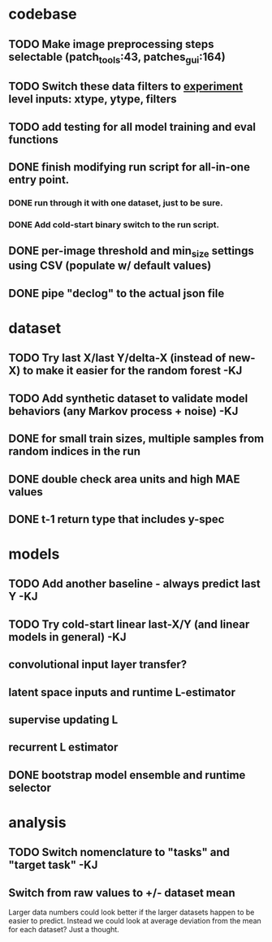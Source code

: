* codebase
** TODO Make image preprocessing steps selectable (patch_tools:43, patches_gui:164)
** TODO Switch these data filters to _experiment_ level inputs: xtype, ytype, filters
** TODO add testing for all model training and eval functions

** DONE finish modifying run script for all-in-one entry point. 
CLOSED: [2022-12-26 Mon 22:09]
*** DONE run through it with one dataset, just to be sure.
CLOSED: [2022-12-26 Mon 22:09]
*** DONE Add cold-start binary switch to the run script.
CLOSED: [2022-12-24 Sat 15:52]
** DONE per-image threshold and min_size settings using CSV (populate w/ default values)
CLOSED: [2022-12-16 Fri 21:40]
** DONE pipe "declog" to the actual json file
CLOSED: [2022-12-24 Sat 16:40]

* dataset
** TODO Try last X/last Y/delta-X (instead of new-X) to make it easier for the random forest -KJ
** TODO Add synthetic dataset to validate model behaviors (any Markov process + noise) -KJ
** DONE for small train sizes, multiple samples from random indices in the run
CLOSED: [2022-08-09 Tue 23:02]
** DONE double check area units and high MAE values
CLOSED: [2022-08-09 Tue 15:53]
** DONE t-1 return type that includes y-spec
CLOSED: [2022-07-26 Tue 17:23]


* models
** TODO Add another baseline - always predict last Y -KJ
** TODO Try cold-start linear last-X/Y (and linear models in general) -KJ
** convolutional input layer transfer?
** latent space inputs and runtime L-estimator
** supervise updating L
** recurrent L estimator
** DONE bootstrap model ensemble and runtime selector
CLOSED: [2022-07-26 Tue 17:24]


* analysis
** TODO Switch nomenclature to "tasks" and "target task" -KJ
** Switch from raw values to +/- dataset mean
Larger data numbers could look better if the larger datasets happen to be easier to predict. Instead we could look at average deviation from the mean for each dataset? Just a thought.
